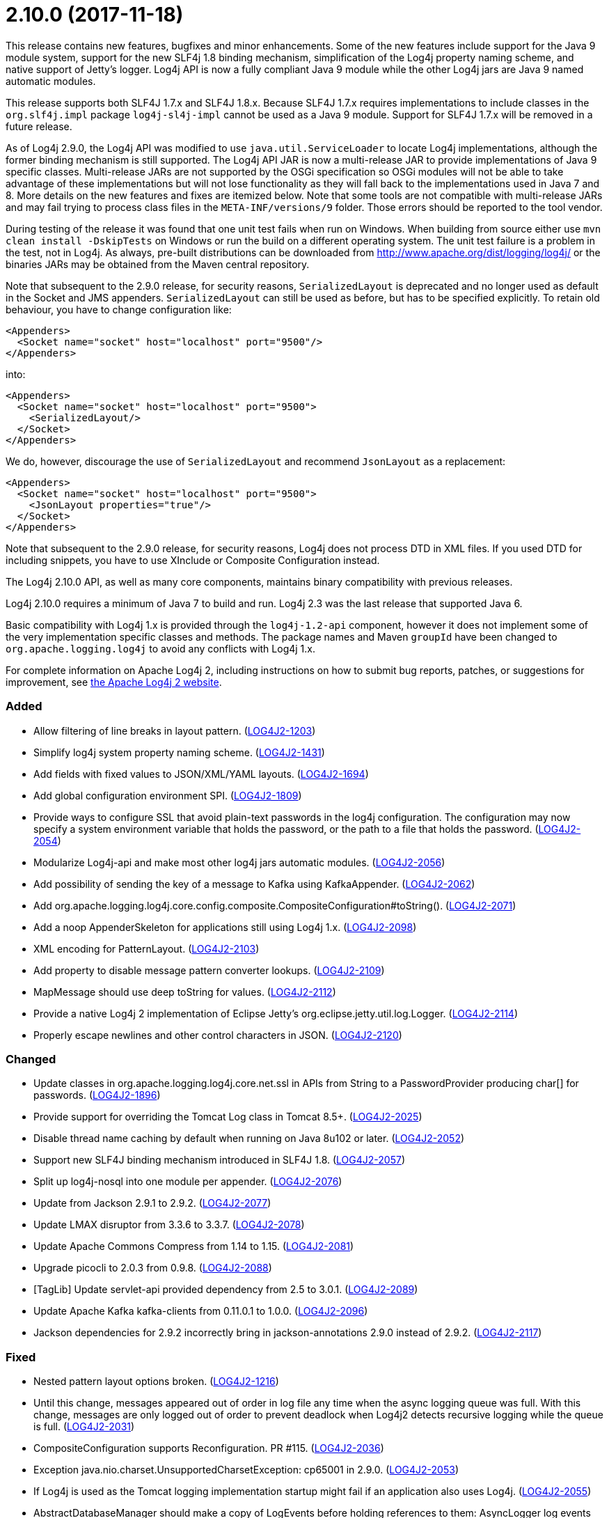 ////
    Licensed to the Apache Software Foundation (ASF) under one or more
    contributor license agreements.  See the NOTICE file distributed with
    this work for additional information regarding copyright ownership.
    The ASF licenses this file to You under the Apache License, Version 2.0
    (the "License"); you may not use this file except in compliance with
    the License.  You may obtain a copy of the License at

         https://www.apache.org/licenses/LICENSE-2.0

    Unless required by applicable law or agreed to in writing, software
    distributed under the License is distributed on an "AS IS" BASIS,
    WITHOUT WARRANTIES OR CONDITIONS OF ANY KIND, either express or implied.
    See the License for the specific language governing permissions and
    limitations under the License.
////

= 2.10.0 (2017-11-18)

This release contains new features, bugfixes and minor enhancements.
Some of the new features include support for the Java 9 module system, support for the new SLF4j 1.8 binding mechanism, simplification of the Log4j property naming scheme, and native support of Jetty's logger.
Log4j API is now a fully compliant Java 9 module while the other Log4j jars are Java 9 named automatic modules.

This release supports both SLF4J 1.7.x and SLF4J 1.8.x.
Because SLF4J 1.7.x requires implementations to include classes in the `org.slf4j.impl` package `log4j-sl4j-impl` cannot be used as a Java 9 module.
Support for SLF4J 1.7.x will be removed in a future release.

As of Log4j 2.9.0, the Log4j API was modified to use `java.util.ServiceLoader` to locate Log4j implementations, although the former binding mechanism is still supported.
The Log4j API JAR is now a multi-release JAR to provide implementations of Java 9 specific classes.
Multi-release JARs are not supported by the OSGi specification so OSGi modules will not be able to take advantage of these implementations but will not lose functionality as they will fall back to the implementations used in Java 7 and 8.
More details on the new features and fixes are itemized below.
Note that some tools are not compatible with multi-release JARs and may fail trying to process class files in the `META-INF/versions/9` folder.
Those errors should be reported to the tool vendor.

During testing of the release it was found that one unit test fails when run on Windows.
When building from source either use `mvn clean install -DskipTests` on Windows or run the build on a different operating system.
The unit test failure is a problem in the test, not in Log4j.
As always, pre-built distributions can be downloaded from http://www.apache.org/dist/logging/log4j/[] or the binaries JARs may be obtained from the Maven central repository.

Note that subsequent to the 2.9.0 release, for security reasons, `SerializedLayout` is deprecated and no longer used as default in the Socket and JMS appenders.
`SerializedLayout` can still be used as before, but has to be specified explicitly.
To retain old behaviour, you have to change configuration like:

[source,xml]
----
<Appenders>
  <Socket name="socket" host="localhost" port="9500"/>
</Appenders>
----

into:

[source,xml]
----
<Appenders>
  <Socket name="socket" host="localhost" port="9500">
    <SerializedLayout/>
  </Socket>
</Appenders>
----

We do, however, discourage the use of `SerializedLayout` and recommend `JsonLayout` as a replacement:

[source,xml]
----
<Appenders>
  <Socket name="socket" host="localhost" port="9500">
    <JsonLayout properties="true"/>
  </Socket>
</Appenders>
----

Note that subsequent to the 2.9.0 release, for security reasons, Log4j does not process DTD in XML files.
If you used DTD for including snippets, you have to use XInclude or Composite Configuration instead.

The Log4j 2.10.0 API, as well as many core components, maintains binary compatibility with previous releases.

Log4j 2.10.0 requires a minimum of Java 7 to build and run.
Log4j 2.3 was the last release that supported Java 6.

Basic compatibility with Log4j 1.x is provided through the `log4j-1.2-api` component, however it does
not implement some of the very implementation specific classes and methods.
The package names and Maven `groupId` have been changed to `org.apache.logging.log4j` to avoid any conflicts with Log4j 1.x.

For complete information on Apache Log4j 2, including instructions on how to submit bug reports, patches, or suggestions for improvement, see http://logging.apache.org/log4j/2.x/[the Apache Log4j 2 website].


[#release-notes-2-10-0-added]
=== Added

* Allow filtering of line breaks in layout pattern. (https://issues.apache.org/jira/browse/LOG4J2-1203[LOG4J2-1203])
* Simplify log4j system property naming scheme. (https://issues.apache.org/jira/browse/LOG4J2-1431[LOG4J2-1431])
* Add fields with fixed values to JSON/XML/YAML layouts. (https://issues.apache.org/jira/browse/LOG4J2-1694[LOG4J2-1694])
* Add global configuration environment SPI. (https://issues.apache.org/jira/browse/LOG4J2-1809[LOG4J2-1809])
* Provide ways to configure SSL that avoid plain-text passwords in the log4j configuration. The configuration may now specify a system environment variable that holds the password, or the path to a file that holds the password. (https://issues.apache.org/jira/browse/LOG4J2-2054[LOG4J2-2054])
* Modularize Log4j-api and make most other log4j jars automatic modules. (https://issues.apache.org/jira/browse/LOG4J2-2056[LOG4J2-2056])
* Add possibility of sending the key of a message to Kafka using KafkaAppender. (https://issues.apache.org/jira/browse/LOG4J2-2062[LOG4J2-2062])
* Add org.apache.logging.log4j.core.config.composite.CompositeConfiguration#toString(). (https://issues.apache.org/jira/browse/LOG4J2-2071[LOG4J2-2071])
* Add a noop AppenderSkeleton for applications still using Log4j 1.x. (https://issues.apache.org/jira/browse/LOG4J2-2098[LOG4J2-2098])
* XML encoding for PatternLayout. (https://issues.apache.org/jira/browse/LOG4J2-2103[LOG4J2-2103])
* Add property to disable message pattern converter lookups. (https://issues.apache.org/jira/browse/LOG4J2-2109[LOG4J2-2109])
* MapMessage should use deep toString for values. (https://issues.apache.org/jira/browse/LOG4J2-2112[LOG4J2-2112])
* Provide a native Log4j 2 implementation of Eclipse Jetty's org.eclipse.jetty.util.log.Logger. (https://issues.apache.org/jira/browse/LOG4J2-2114[LOG4J2-2114])
* Properly escape newlines and other control characters in JSON. (https://issues.apache.org/jira/browse/LOG4J2-2120[LOG4J2-2120])

[#release-notes-2-10-0-changed]
=== Changed

* Update classes in org.apache.logging.log4j.core.net.ssl in APIs from String to a PasswordProvider producing char[] for passwords. (https://issues.apache.org/jira/browse/LOG4J2-1896[LOG4J2-1896])
* Provide support for overriding the Tomcat Log class in Tomcat 8.5+. (https://issues.apache.org/jira/browse/LOG4J2-2025[LOG4J2-2025])
* Disable thread name caching by default when running on Java 8u102 or later. (https://issues.apache.org/jira/browse/LOG4J2-2052[LOG4J2-2052])
* Support new SLF4J binding mechanism introduced in SLF4J 1.8. (https://issues.apache.org/jira/browse/LOG4J2-2057[LOG4J2-2057])
* Split up log4j-nosql into one module per appender. (https://issues.apache.org/jira/browse/LOG4J2-2076[LOG4J2-2076])
* Update from Jackson 2.9.1 to 2.9.2. (https://issues.apache.org/jira/browse/LOG4J2-2077[LOG4J2-2077])
* Update LMAX disruptor from 3.3.6 to 3.3.7. (https://issues.apache.org/jira/browse/LOG4J2-2078[LOG4J2-2078])
* Update Apache Commons Compress from 1.14 to 1.15. (https://issues.apache.org/jira/browse/LOG4J2-2081[LOG4J2-2081])
* Upgrade picocli to 2.0.3 from 0.9.8. (https://issues.apache.org/jira/browse/LOG4J2-2088[LOG4J2-2088])
* [TagLib] Update servlet-api provided dependency from 2.5 to 3.0.1. (https://issues.apache.org/jira/browse/LOG4J2-2089[LOG4J2-2089])
* Update Apache Kafka kafka-clients from 0.11.0.1 to 1.0.0. (https://issues.apache.org/jira/browse/LOG4J2-2096[LOG4J2-2096])
* Jackson dependencies for 2.9.2 incorrectly bring in jackson-annotations 2.9.0 instead of 2.9.2. (https://issues.apache.org/jira/browse/LOG4J2-2117[LOG4J2-2117])

[#release-notes-2-10-0-fixed]
=== Fixed

* Nested pattern layout options broken. (https://issues.apache.org/jira/browse/LOG4J2-1216[LOG4J2-1216])
* Until this change, messages appeared out of order in log file any time when the async logging queue was full. With this change, messages are only logged out of order to prevent deadlock when Log4j2 detects recursive logging while the queue is full. (https://issues.apache.org/jira/browse/LOG4J2-2031[LOG4J2-2031])
* CompositeConfiguration supports Reconfiguration. PR #115. (https://issues.apache.org/jira/browse/LOG4J2-2036[LOG4J2-2036])
* Exception java.nio.charset.UnsupportedCharsetException: cp65001 in 2.9.0. (https://issues.apache.org/jira/browse/LOG4J2-2053[LOG4J2-2053])
* If Log4j is used as the Tomcat logging implementation startup might fail if an application also uses Log4j. (https://issues.apache.org/jira/browse/LOG4J2-2055[LOG4J2-2055])
* AbstractDatabaseManager should make a copy of LogEvents before holding references to them: AsyncLogger log events are mutable. (https://issues.apache.org/jira/browse/LOG4J2-2060[LOG4J2-2060])
* Log4j1XmlLayout does not provide the entire stack trace, it is missing the caused by information. (https://issues.apache.org/jira/browse/LOG4J2-2070[LOG4J2-2070])
* Log4j-config.xsd should make AppenderRef optional for each Logger element. (https://issues.apache.org/jira/browse/LOG4J2-2073[LOG4J2-2073])
* The console appender should say why it cannot load JAnsi. (https://issues.apache.org/jira/browse/LOG4J2-2074[LOG4J2-2074])
* Wrong Apache Commons CSV version referenced in the Javadoc of CsvParameterLayout. (https://issues.apache.org/jira/browse/LOG4J2-2085[LOG4J2-2085])
* Jansi now needs to be enabled explicitly (by setting system property `log4j.skipJansi` to `false`). To avoid causing problems for web applications, Log4j will no longer automatically try to load Jansi without explicit configuration. (https://issues.apache.org/jira/browse/LOG4J2-2087[LOG4J2-2087])
* Log4j respects the configured "log4j2.is.webapp" property (https://issues.apache.org/jira/browse/LOG4J2-2091[LOG4J2-2091])
* LevelMixIn class for Jackson is coded incorrectly (https://issues.apache.org/jira/browse/LOG4J2-2100[LOG4J2-2100])
* Non-string value in MapMessage caused ClassCastException. (https://issues.apache.org/jira/browse/LOG4J2-2101[LOG4J2-2101])
* MapMessage JSON encoding will escape keys and values. (https://issues.apache.org/jira/browse/LOG4J2-2102[LOG4J2-2102])
* MapMessage supports both StringBuilderFormattable and MultiFormatMessage. (https://issues.apache.org/jira/browse/LOG4J2-2107[LOG4J2-2107])
* XML Schema for DynamicFilterThreshold does not accept multiple KeyValuePairs. (https://issues.apache.org/jira/browse/LOG4J2-2289[LOG4J2-2289])
